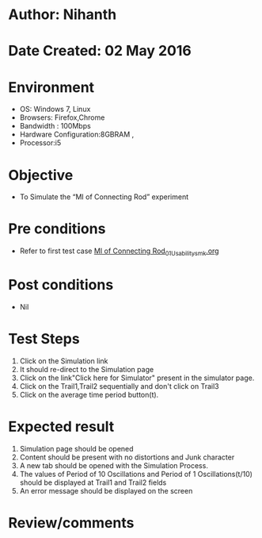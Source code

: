 * Author: Nihanth
* Date Created: 02 May 2016
* Environment
  - OS: Windows 7, Linux
  - Browsers: Firefox,Chrome
  - Bandwidth : 100Mbps
  - Hardware Configuration:8GBRAM , 
  - Processor:i5

* Objective
  - To Simulate the “MI of Connecting Rod” experiment

* Pre conditions
  - Refer to first test case [[https://github.com/Virtual-Labs/vibration-and-acoustics-coep/blob/master/test-cases/integration_test-cases/MI of Connecting Rod/MI of Connecting Rod_01_Usability_smk.org][MI of Connecting Rod_01_Usability_smk.org]]

* Post conditions
  - Nil
* Test Steps
  1. Click on the Simulation link 
  2. It should re-direct to the Simulation page
  3. Click on the link"Click here for Simulator" present in the simulator page.
  4. Click on the Trail1,Trail2 sequentially and don't click on  Trail3  
  5. Click on the average time period button(t).

* Expected result
  1. Simulation page should be opened
  2. Content should be present with no distortions and Junk character
  3. A new tab should be opened with the Simulation Process.
  4. The values of Period of 10 Oscillations and Period of 1 Oscillations(t/10) should be displayed at Trail1 and Trail2 fields 
  5. An error message should be displayed on the screen

* Review/comments


